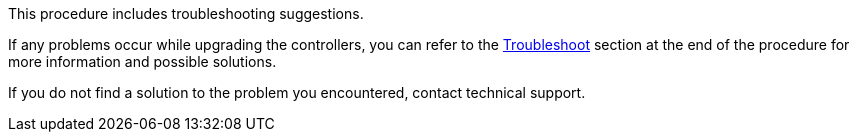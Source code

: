 This procedure includes troubleshooting suggestions.

If any problems occur while upgrading the controllers, you can refer to the link:troubleshoot_index.html[Troubleshoot] section at the end of the procedure for more information and possible solutions.

If you do not find a solution to the problem you encountered, contact technical support.
// 1 MAR 2021: formatted from CMS
// Clean-up, 2022-03-09
